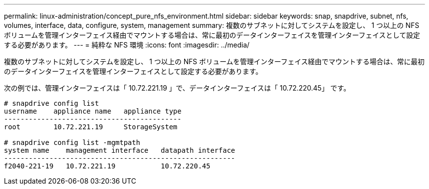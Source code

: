---
permalink: linux-administration/concept_pure_nfs_environment.html 
sidebar: sidebar 
keywords: snap, snapdrive, subnet, nfs, volumes, interface, data, configure, system, management 
summary: 複数のサブネットに対してシステムを設定し、 1 つ以上の NFS ボリュームを管理インターフェイス経由でマウントする場合は、常に最初のデータインターフェイスを管理インターフェイスとして設定する必要があります。 
---
= 純粋な NFS 環境
:icons: font
:imagesdir: ../media/


[role="lead"]
複数のサブネットに対してシステムを設定し、 1 つ以上の NFS ボリュームを管理インターフェイス経由でマウントする場合は、常に最初のデータインターフェイスを管理インターフェイスとして設定する必要があります。

次の例では、管理インターフェイスは「 10.72.221.19 」で、データインターフェイスは「 10.72.220.45」 です。

[listing]
----
# snapdrive config list
username    appliance name   appliance type
-------------------------------------------
root        10.72.221.19     StorageSystem

# snapdrive config list -mgmtpath
system name    management interface   datapath interface
--------------------------------------------------------
f2040-221-19   10.72.221.19           10.72.220.45
----